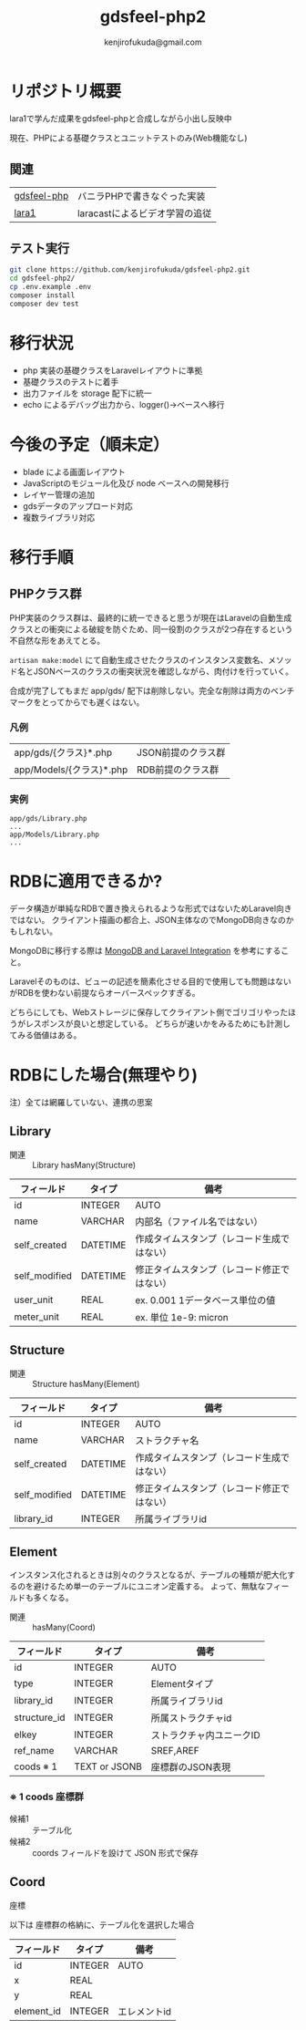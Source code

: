#+title: gdsfeel-php2
#+author: kenjirofukuda@gmail.com
#+options: toc:nil ^:nil

* リポジトリ概要

lara1で学んだ成果をgdsfeel-phpと合成しながら小出し反映中

現在、PHPによる基礎クラスとユニットテストのみ(Web機能なし)

** 関連

| [[https://github.com/kenjirofukuda/gdsfeel-php][gdsfeel-php]]  | バニラPHPで書きなぐった実装     |
| [[https://github.com/kenjirofukuda/lara1][lara1]]        | laracastによるビデオ学習の追従  |


** テスト実行
#+begin_src bash
  git clone https://github.com/kenjirofukuda/gdsfeel-php2.git
  cd gdsfeel-php2/
  cp .env.example .env
  composer install
  composer dev test
#+end_src

* 移行状況
- php 実装の基礎クラスをLaravelレイアウトに準拠
- 基礎クラスのテストに着手
- 出力ファイルを storage 配下に統一
- echo によるデバッグ出力から、logger()->ベースへ移行

* 今後の予定（順未定）
- blade による画面レイアウト
- JavaScriptのモジュール化及び node ベースへの開発移行
- レイヤー管理の追加
- gdsデータのアップロード対応
- 複数ライブラリ対応

* 移行手順
** PHPクラス群
PHP実装のクラス群は、最終的に統一できると思うが現在はLaravelの自動生成クラスとの衝突による破綻を防ぐため、同一役割のクラスが2つ存在するという不自然な形をあえてとる。

=artisan make:model= にて自動生成させたクラスのインスタンス変数名、メソッド名とJSONベースのクラスの衝突状況を確認しながら、肉付けを行っていく。


合成が完了してもまだ app/gds/ 配下は削除しない。完全な削除は両方のベンチマークをとってからでも遅くはない。


*** 凡例
| app/gds/{クラス}*.php    | JSON前提のクラス群 |
| app/Models/{クラス}*.php | RDB前提のクラス群  |

*** 実例
#+begin_src
app/gds/Library.php
...
app/Models/Library.php
...
#+end_src

*  RDBに適用できるか?
データ構造が単純なRDBで置き換えられるような形式ではないためLaravel向きではない。
クライアント描画の都合上、JSON主体なのでMongoDB向きなのかもしれない。

MongoDBに移行する際は [[https://www.mongodb.com/resources/products/compatibilities/mongodb-laravel-integration][MongoDB and Laravel Integration]] を参考にすること。

Laravelそのものは、ビューの記述を簡素化させる目的で使用しても問題はないがRDBを使わない前提ならオーバースペックすぎる。

どちらにしても、Webストレージに保存してクライアント側でゴリゴリやったほうがレスポンスが良いと想定している。
どちらが速いかをみるためにも計測してみる価値はある。

* RDBにした場合(無理やり)
注）全ては網羅していない、連携の思案

**  Library

- 関連 :: Library hasMany(Structure)


| フィールド    | タイプ   | 備考                                           |
|---------------+----------+--------------------------------------------|
| id            | INTEGER  | AUTO                                       |
| name          | VARCHAR  | 内部名（ファイル名ではない）               |
| self_created  | DATETIME | 作成タイムスタンプ（レコード生成ではない） |
| self_modified | DATETIME | 修正タイムスタンプ（レコード修正ではない） |
| user_unit     | REAL     | ex. 0.001 1データベース単位の値            |
| meter_unit    | REAL     | ex. 単位 1e-9: micron                      |

**  Structure

- 関連 :: Structure hasMany(Element)

| フィールド    | タイプ   | 備考                                           |
|---------------+----------+--------------------------------------------|
| id            | INTEGER  | AUTO                                       |
| name          | VARCHAR  | ストラクチャ名                             |
| self_created  | DATETIME | 作成タイムスタンプ（レコード生成ではない） |
| self_modified | DATETIME | 修正タイムスタンプ（レコード修正ではない） |
| library_id    | INTEGER  | 所属ライブラリid                           |


**  Element

インスタンス化されるときは別々のクラスとなるが、テーブルの種類が肥大化するのを避けるため単一のテーブルにユニオン定義する。
よって、無駄なフィールドも多くなる。

- 関連 ::  hasMany(Coord)

| フィールド   | タイプ        | 備考                     |
|--------------+---------------+--------------------------|
| id           | INTEGER       | AUTO                     |
| type         | INTEGER       | Elementタイプ            |
| library_id   | INTEGER       | 所属ライブラリid         |
| structure_id | INTEGER       | 所属ストラクチャid       |
| elkey        | INTEGER       | ストラクチャ内ユニークID |
| ref_name     | VARCHAR       | SREF,AREF                |
| coods ※ 1    | TEXT or JSONB | 座標群のJSON表現         |

***  ※ 1 coods 座標群

- 候補1 :: テーブル化
- 候補2 :: coords フィールドを設けて JSON 形式で保存

**  Coord

座標

以下は
座標群の格納に、テーブル化を選択した場合

| フィールド | タイプ  | 備考         |
|------------+---------+--------------|
| id         | INTEGER | AUTO         |
| x          | REAL    |              |
| y          | REAL    |              |
| element_id | INTEGER | エレメントid |
